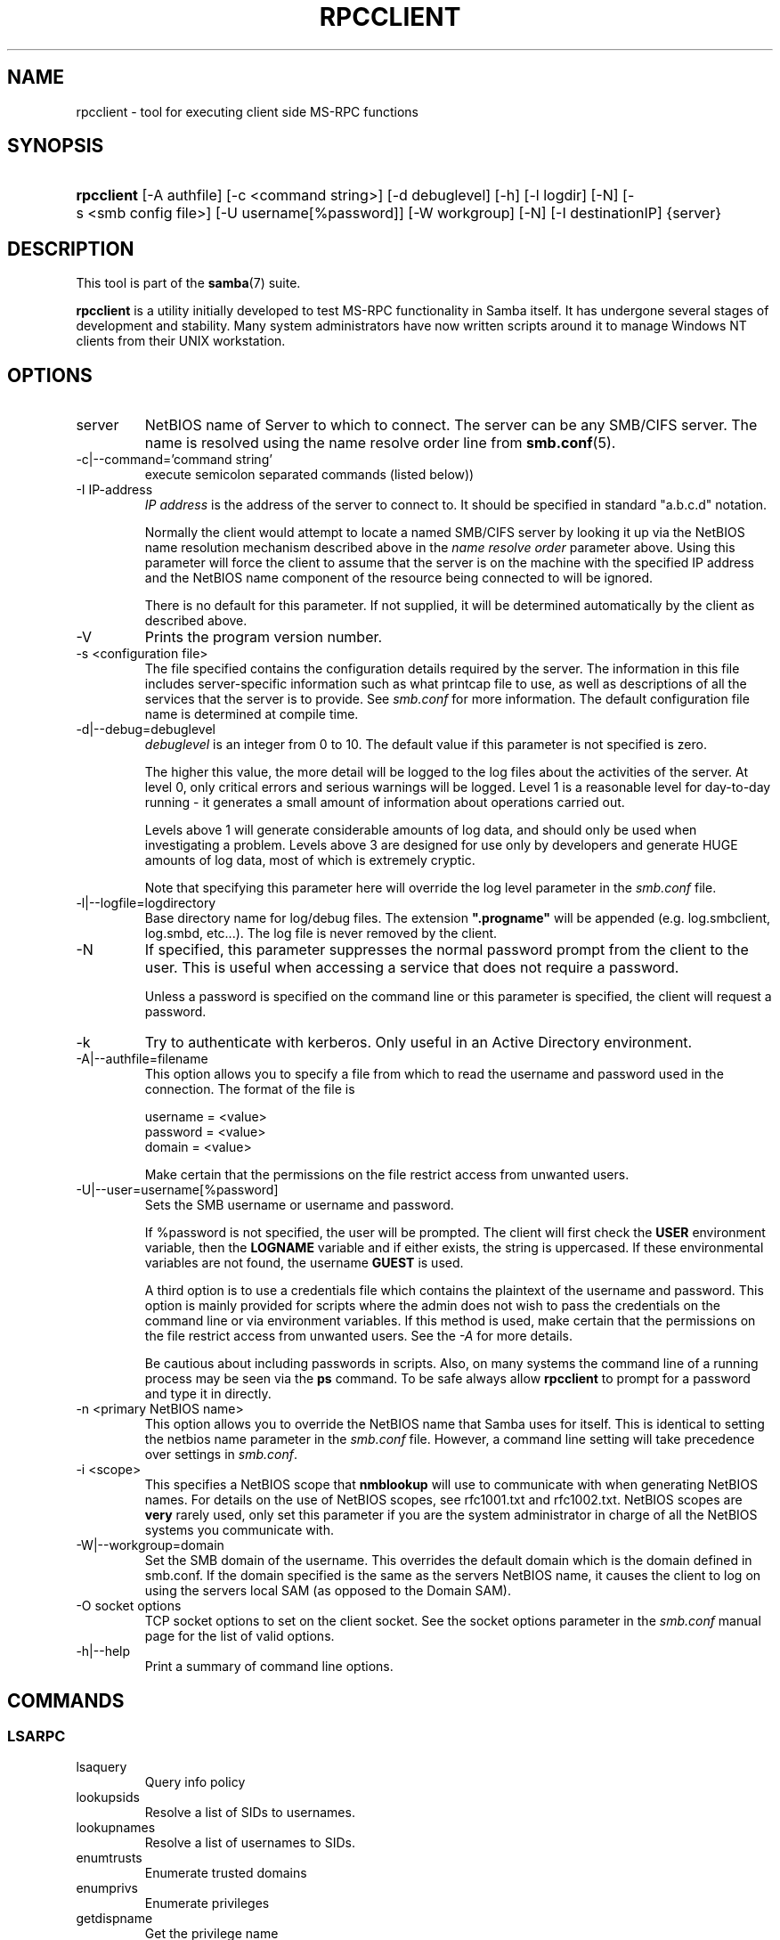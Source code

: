 .\"Generated by db2man.xsl. Don't modify this, modify the source.
.de Sh \" Subsection
.br
.if t .Sp
.ne 5
.PP
\fB\\$1\fR
.PP
..
.de Sp \" Vertical space (when we can't use .PP)
.if t .sp .5v
.if n .sp
..
.de Ip \" List item
.br
.ie \\n(.$>=3 .ne \\$3
.el .ne 3
.IP "\\$1" \\$2
..
.TH "RPCCLIENT" 1 "" "" ""
.SH NAME
rpcclient \- tool for executing client side MS-RPC functions
.SH "SYNOPSIS"
.ad l
.hy 0
.HP 10
\fBrpcclient\fR [\-A\ authfile] [\-c\ <command\ string>] [\-d\ debuglevel] [\-h] [\-l\ logdir] [\-N] [\-s\ <smb\ config\ file>] [\-U\ username[%password]] [\-W\ workgroup] [\-N] [\-I\ destinationIP] {server}
.ad
.hy

.SH "DESCRIPTION"

.PP
This tool is part of the \fBsamba\fR(7) suite\&.

.PP
\fBrpcclient\fR is a utility initially developed to test MS\-RPC functionality in Samba itself\&. It has undergone several stages of development and stability\&. Many system administrators have now written scripts around it to manage Windows NT clients from their UNIX workstation\&.

.SH "OPTIONS"

.TP
server
NetBIOS name of Server to which to connect\&. The server can be any SMB/CIFS server\&. The name is resolved using the name resolve order line from \fBsmb\&.conf\fR(5)\&.

.TP
\-c|\-\-command='command string'
execute semicolon separated commands (listed below))

.TP
\-I IP\-address
\fIIP address\fR is the address of the server to connect to\&. It should be specified in standard "a\&.b\&.c\&.d" notation\&.

Normally the client would attempt to locate a named SMB/CIFS server by looking it up via the NetBIOS name resolution mechanism described above in the \fIname resolve order\fR parameter above\&. Using this parameter will force the client to assume that the server is on the machine with the specified IP address and the NetBIOS name component of the resource being connected to will be ignored\&.

There is no default for this parameter\&. If not supplied, it will be determined automatically by the client as described above\&.

.TP
\-V
Prints the program version number\&.

.TP
\-s <configuration file>
The file specified contains the configuration details required by the server\&. The information in this file includes server\-specific information such as what printcap file to use, as well as descriptions of all the services that the server is to provide\&. See \fIsmb\&.conf\fR for more information\&. The default configuration file name is determined at compile time\&.

.TP
\-d|\-\-debug=debuglevel
\fIdebuglevel\fR is an integer from 0 to 10\&. The default value if this parameter is not specified is zero\&.

The higher this value, the more detail will be logged to the log files about the activities of the server\&. At level 0, only critical errors and serious warnings will be logged\&. Level 1 is a reasonable level for day\-to\-day running \- it generates a small amount of information about operations carried out\&.

Levels above 1 will generate considerable amounts of log data, and should only be used when investigating a problem\&. Levels above 3 are designed for use only by developers and generate HUGE amounts of log data, most of which is extremely cryptic\&.

Note that specifying this parameter here will override the log level parameter in the \fIsmb\&.conf\fR file\&.

.TP
\-l|\-\-logfile=logdirectory
Base directory name for log/debug files\&. The extension \fB"\&.progname"\fR will be appended (e\&.g\&. log\&.smbclient, log\&.smbd, etc\&.\&.\&.)\&. The log file is never removed by the client\&.

.TP
\-N
If specified, this parameter suppresses the normal password prompt from the client to the user\&. This is useful when accessing a service that does not require a password\&.

Unless a password is specified on the command line or this parameter is specified, the client will request a password\&.

.TP
\-k
Try to authenticate with kerberos\&. Only useful in an Active Directory environment\&.

.TP
\-A|\-\-authfile=filename
This option allows you to specify a file from which to read the username and password used in the connection\&. The format of the file is


.nf

username = <value>
password = <value>
domain   = <value>
.fi


Make certain that the permissions on the file restrict access from unwanted users\&.

.TP
\-U|\-\-user=username[%password]
Sets the SMB username or username and password\&.

If %password is not specified, the user will be prompted\&. The client will first check the \fBUSER\fR environment variable, then the \fBLOGNAME\fR variable and if either exists, the string is uppercased\&. If these environmental variables are not found, the username \fBGUEST\fR is used\&.

A third option is to use a credentials file which contains the plaintext of the username and password\&. This option is mainly provided for scripts where the admin does not wish to pass the credentials on the command line or via environment variables\&. If this method is used, make certain that the permissions on the file restrict access from unwanted users\&. See the \fI\-A\fR for more details\&.

Be cautious about including passwords in scripts\&. Also, on many systems the command line of a running process may be seen via the \fBps\fR command\&. To be safe always allow \fBrpcclient\fR to prompt for a password and type it in directly\&.

.TP
\-n <primary NetBIOS name>
This option allows you to override the NetBIOS name that Samba uses for itself\&. This is identical to setting the netbios name parameter in the \fIsmb\&.conf\fR file\&. However, a command line setting will take precedence over settings in \fIsmb\&.conf\fR\&.

.TP
\-i <scope>
This specifies a NetBIOS scope that \fBnmblookup\fR will use to communicate with when generating NetBIOS names\&. For details on the use of NetBIOS scopes, see rfc1001\&.txt and rfc1002\&.txt\&. NetBIOS scopes are \fBvery\fR rarely used, only set this parameter if you are the system administrator in charge of all the NetBIOS systems you communicate with\&.

.TP
\-W|\-\-workgroup=domain
Set the SMB domain of the username\&. This overrides the default domain which is the domain defined in smb\&.conf\&. If the domain specified is the same as the servers NetBIOS name, it causes the client to log on using the servers local SAM (as opposed to the Domain SAM)\&.

.TP
\-O socket options
TCP socket options to set on the client socket\&. See the socket options parameter in the \fIsmb\&.conf\fR manual page for the list of valid options\&.

.TP
\-h|\-\-help
Print a summary of command line options\&.

.SH "COMMANDS"

.SS "LSARPC"

.TP
lsaquery
Query info policy

.TP
lookupsids
Resolve a list of SIDs to usernames\&.

.TP
lookupnames
Resolve a list of usernames to SIDs\&.

.TP
enumtrusts
Enumerate trusted domains

.TP
enumprivs
Enumerate privileges

.TP
getdispname
Get the privilege name

.TP
lsaenumsid
Enumerate the LSA SIDS

.TP
lsaenumprivsaccount
Enumerate the privileges of an SID

.TP
lsaenumacctrights
Enumerate the rights of an SID

.TP
lsaenumacctwithright
Enumerate accounts with a right

.TP
lsaaddacctrights
Add rights to an account

.TP
lsaremoveacctrights
Remove rights from an account

.TP
lsalookupprivvalue
Get a privilege value given its name

.TP
lsaquerysecobj
Query LSA security object

.SS "LSARPC-DS"

.TP
dsroledominfo
Get Primary Domain Information

.PP


.PP
\fBDFS\fR

.TP
dfsexist
Query DFS support

.TP
dfsadd
Add a DFS share

.TP
dfsremove
Remove a DFS share

.TP
dfsgetinfo
Query DFS share info

.TP
dfsenum
Enumerate dfs shares

.SS "REG"

.TP
shutdown
Remote Shutdown

.TP
abortshutdown
Abort Shutdown

.SS "SRVSVC"

.TP
srvinfo
Server query info

.TP
netshareenum
Enumerate shares

.TP
netfileenum
Enumerate open files

.TP
netremotetod
Fetch remote time of day

.SS "SAMR"

.TP
queryuser
Query user info

.TP
querygroup
Query group info

.TP
queryusergroups
Query user groups

.TP
querygroupmem
Query group membership

.TP
queryaliasmem
Query alias membership

.TP
querydispinfo
Query display info

.TP
querydominfo
Query domain info

.TP
enumdomusers
Enumerate domain users

.TP
enumdomgroups
Enumerate domain groups

.TP
enumalsgroups
Enumerate alias groups

.TP
createdomuser
Create domain user

.TP
samlookupnames
Look up names

.TP
samlookuprids
Look up names

.TP
deletedomuser
Delete domain user

.TP
samquerysecobj
Query SAMR security object

.TP
getdompwinfo
Retrieve domain password info

.TP
lookupdomain
Look up domain

.SS "SPOOLSS"

.TP
adddriver <arch> <config> [<version>]
Execute an AddPrinterDriver() RPC to install the printer driver information on the server\&. Note that the driver files should already exist in the directory returned by\fBgetdriverdir\fR\&. Possible values for\fIarch\fR are the same as those for the \fBgetdriverdir\fR command\&. The \fIconfig\fR parameter is defined as follows:


.nf

Long Printer Name:\\
Driver File Name:\\
Data File Name:\\
Config File Name:\\
Help File Name:\\
Language Monitor Name:\\
Default Data Type:\\
Comma Separated list of Files
.fi


Any empty fields should be enter as the string "NULL"\&.

Samba does not need to support the concept of Print Monitors since these only apply to local printers whose driver can make use of a bi\-directional link for communication\&. This field should be "NULL"\&. On a remote NT print server, the Print Monitor for a driver must already be installed prior to adding the driver or else the RPC will fail\&.

The \fIversion\fR parameter lets you specify the printer driver version number\&. If omitted, the default driver version for the specified architecture will be used\&. This option can be used to upload Windows 2000 (version 3) printer drivers\&.

.TP
addprinter <printername> <sharename> <drivername> <port>
Add a printer on the remote server\&. This printer will be automatically shared\&. Be aware that the printer driver must already be installed on the server (see \fBadddriver\fR) and the \fIport\fRmust be a valid port name (see\fBenumports\fR\&.

.TP
deldriver
Delete the specified printer driver for all architectures\&. This does not delete the actual driver files from the server, only the entry from the server's list of drivers\&.

.TP
enumdata
Enumerate all printer setting data stored on the server\&. On Windows NT clients, these values are stored in the registry, while Samba servers store them in the printers TDB\&. This command corresponds to the MS Platform SDK GetPrinterData() function (* This command is currently unimplemented)\&.

.TP
enumdataex
Enumerate printer data for a key

.TP
enumjobs <printer>
List the jobs and status of a given printer\&. This command corresponds to the MS Platform SDK EnumJobs() function

.TP
enumkey
Enumerate printer keys

.TP
enumports [level]
Executes an EnumPorts() call using the specified info level\&. Currently only info levels 1 and 2 are supported\&.

.TP
enumdrivers [level]
Execute an EnumPrinterDrivers() call\&. This lists the various installed printer drivers for all architectures\&. Refer to the MS Platform SDK documentation for more details of the various flags and calling options\&. Currently supported info levels are 1, 2, and 3\&.

.TP
enumprinters [level]
Execute an EnumPrinters() call\&. This lists the various installed and share printers\&. Refer to the MS Platform SDK documentation for more details of the various flags and calling options\&. Currently supported info levels are 1, 2 and 5\&.

.TP
getdata <printername> <valuename;>
Retrieve the data for a given printer setting\&. See the \fBenumdata\fR command for more information\&. This command corresponds to the GetPrinterData() MS Platform SDK function\&.

.TP
getdataex
Get printer driver data with keyname

.TP
getdriver <printername>
Retrieve the printer driver information (such as driver file, config file, dependent files, etc\&.\&.\&.) for the given printer\&. This command corresponds to the GetPrinterDriver() MS Platform SDK function\&. Currently info level 1, 2, and 3 are supported\&.

.TP
getdriverdir <arch>
Execute a GetPrinterDriverDirectory() RPC to retrieve the SMB share name and subdirectory for storing printer driver files for a given architecture\&. Possible values for \fIarch\fR are "Windows 4\&.0" (for Windows 95/98), "Windows NT x86", "Windows NT PowerPC", "Windows Alpha_AXP", and "Windows NT R4000"\&.

.TP
getprinter <printername>
Retrieve the current printer information\&. This command corresponds to the GetPrinter() MS Platform SDK function\&.

.TP
getprintprocdir
Get print processor directory

.TP
openprinter <printername>
Execute an OpenPrinterEx() and ClosePrinter() RPC against a given printer\&.

.TP
setdriver <printername> <drivername>
Execute a SetPrinter() command to update the printer driver associated with an installed printer\&. The printer driver must already be correctly installed on the print server\&.

See also the \fBenumprinters\fR and\fBenumdrivers\fR commands for obtaining a list of of installed printers and drivers\&.

.TP
addform
Add form

.TP
setform
Set form

.TP
getform
Get form

.TP
deleteform
Delete form

.TP
enumforms
Enumerate form

.TP
setprinter
Set printer comment

.TP
setprinterdata
Set REG_SZ printer data

.TP
rffpcnex
Rffpcnex test

.SS "NETLOGON"

.TP
logonctrl2
Logon Control 2

.TP
logonctrl
Logon Control

.TP
samsync
Sam Synchronisation

.TP
samdeltas
Query Sam Deltas

.TP
samlogon
Sam Logon

.SS "GENERAL COMMANDS"

.TP
debuglevel
Set the current debug level used to log information\&.

.TP
help (?)
Print a listing of all known commands or extended help on a particular command\&.

.TP
quit (exit)
Exit \fBrpcclient \fR\&.

.SH "BUGS"

.PP
\fBrpcclient\fR is designed as a developer testing tool and may not be robust in certain areas (such as command line parsing)\&. It has been known to generate a core dump upon failures when invalid parameters where passed to the interpreter\&.

.PP
From Luke Leighton's original rpcclient man page:

.PP
\fBWARNING!\fR The MSRPC over SMB code has been developed from examining Network traces\&. No documentation is available from the original creators (Microsoft) on how MSRPC over SMB works, or how the individual MSRPC services work\&. Microsoft's implementation of these services has been demonstrated (and reported) to be\&.\&.\&. a bit flaky in places\&.

.PP
The development of Samba's implementation is also a bit rough, and as more of the services are understood, it can even result in versions of \fBsmbd\fR(8) and \fBrpcclient\fR(1) that are incompatible for some commands or services\&. Additionally, the developers are sending reports to Microsoft, and problems found or reported to Microsoft are fixed in Service Packs, which may result in incompatibilities\&.

.SH "VERSION"

.PP
This man page is correct for version 3\&.0 of the Samba suite\&.

.SH "AUTHOR"

.PP
The original Samba software and related utilities were created by Andrew Tridgell\&. Samba is now developed by the Samba Team as an Open Source project similar to the way the Linux kernel is developed\&.

.PP
The original rpcclient man page was written by Matthew Geddes, Luke Kenneth Casson Leighton, and rewritten by Gerald Carter\&. The conversion to DocBook for Samba 2\&.2 was done by Gerald Carter\&. The conversion to DocBook XML 4\&.2 for Samba 3\&.0 was done by Alexander Bokovoy\&.

